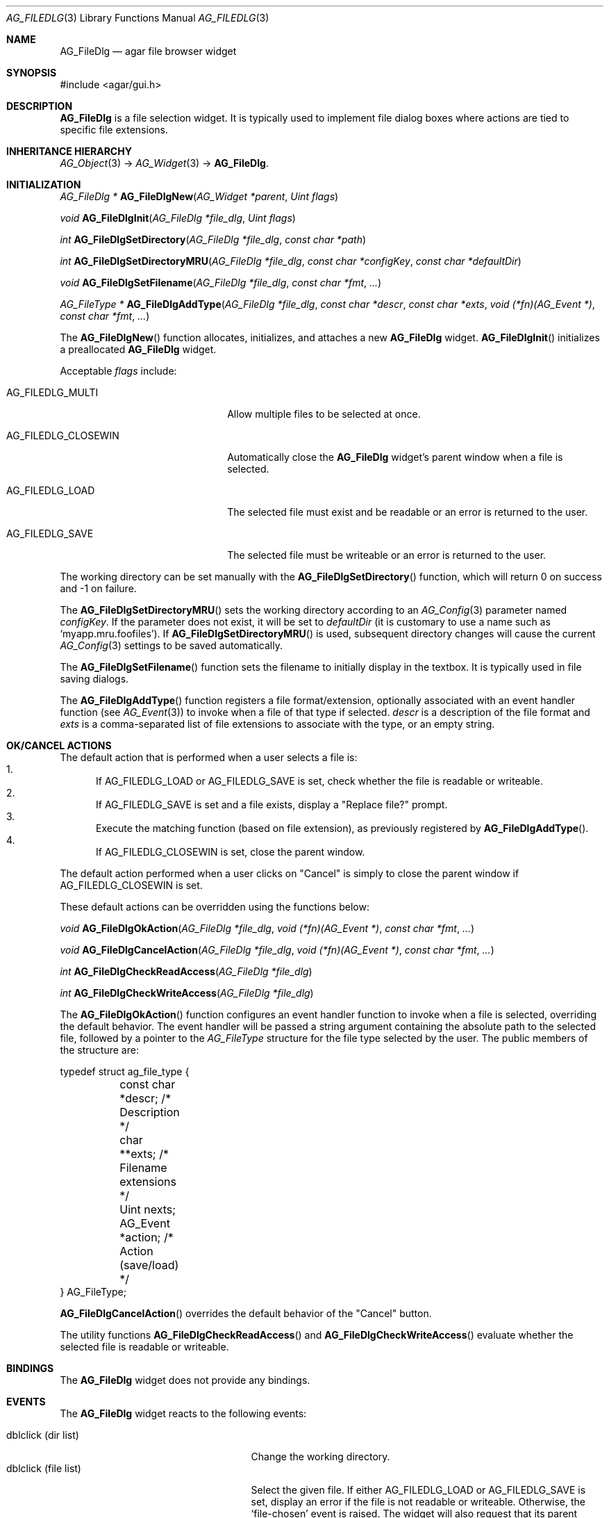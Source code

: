 .\" Copyright (c) 2006-2007 Hypertriton, Inc. <http://hypertriton.com/>
.\" All rights reserved.
.\"
.\" Redistribution and use in source and binary forms, with or without
.\" modification, are permitted provided that the following conditions
.\" are met:
.\" 1. Redistributions of source code must retain the above copyright
.\"    notice, this list of conditions and the following disclaimer.
.\" 2. Redistributions in binary form must reproduce the above copyright
.\"    notice, this list of conditions and the following disclaimer in the
.\"    documentation and/or other materials provided with the distribution.
.\" 
.\" THIS SOFTWARE IS PROVIDED BY THE AUTHOR ``AS IS'' AND ANY EXPRESS OR
.\" IMPLIED WARRANTIES, INCLUDING, BUT NOT LIMITED TO, THE IMPLIED
.\" WARRANTIES OF MERCHANTABILITY AND FITNESS FOR A PARTICULAR PURPOSE
.\" ARE DISCLAIMED. IN NO EVENT SHALL THE AUTHOR BE LIABLE FOR ANY DIRECT,
.\" INDIRECT, INCIDENTAL, SPECIAL, EXEMPLARY, OR CONSEQUENTIAL DAMAGES
.\" (INCLUDING BUT NOT LIMITED TO, PROCUREMENT OF SUBSTITUTE GOODS OR
.\" SERVICES; LOSS OF USE, DATA, OR PROFITS; OR BUSINESS INTERRUPTION)
.\" HOWEVER CAUSED AND ON ANY THEORY OF LIABILITY, WHETHER IN CONTRACT,
.\" STRICT LIABILITY, OR TORT (INCLUDING NEGLIGENCE OR OTHERWISE) ARISING
.\" IN ANY WAY OUT OF THE USE OF THIS SOFTWARE EVEN IF ADVISED OF THE
.\" POSSIBILITY OF SUCH DAMAGE.
.\"
.Dd October 5, 2006
.Dt AG_FILEDLG 3
.Os
.ds vT Agar API Reference
.ds oS Agar 1.1
.Sh NAME
.Nm AG_FileDlg
.Nd agar file browser widget
.Sh SYNOPSIS
.Bd -literal
#include <agar/gui.h>
.Ed
.Sh DESCRIPTION
.Nm
is a file selection widget.
It is typically used to implement file dialog boxes where actions are tied
to specific file extensions.
.Sh INHERITANCE HIERARCHY
.Xr AG_Object 3 ->
.Xr AG_Widget 3 ->
.Nm .
.Sh INITIALIZATION
.nr nS 1
.Ft AG_FileDlg *
.Fn AG_FileDlgNew "AG_Widget *parent" "Uint flags"
.Pp
.Ft void
.Fn AG_FileDlgInit "AG_FileDlg *file_dlg" "Uint flags"
.Pp
.Ft int
.Fn AG_FileDlgSetDirectory "AG_FileDlg *file_dlg" "const char *path"
.Pp
.Ft int
.Fn AG_FileDlgSetDirectoryMRU "AG_FileDlg *file_dlg" "const char *configKey" "const char *defaultDir"
.Pp
.Ft void
.Fn AG_FileDlgSetFilename "AG_FileDlg *file_dlg" "const char *fmt" "..."
.Pp
.Ft "AG_FileType *"
.Fn AG_FileDlgAddType "AG_FileDlg *file_dlg" "const char *descr" "const char *exts" "void (*fn)(AG_Event *)" "const char *fmt" "..."
.Pp
.nr nS 0
The
.Fn AG_FileDlgNew
function allocates, initializes, and attaches a new
.Nm
widget.
.Fn AG_FileDlgInit
initializes a preallocated
.Nm
widget.
.Pp
Acceptable
.Fa flags
include:
.Bl -tag -width "AG_FILEDLG_CLOSEWIN "
.It AG_FILEDLG_MULTI
Allow multiple files to be selected at once.
.It AG_FILEDLG_CLOSEWIN
Automatically close the
.Nm
widget's parent window when a file is selected.
.It AG_FILEDLG_LOAD
The selected file must exist and be readable or an error is returned to
the user.
.It AG_FILEDLG_SAVE
The selected file must be writeable or an error is returned to the user.
.El
.Pp
The working directory can be set manually with the
.Fn AG_FileDlgSetDirectory
function, which will return 0 on success and -1 on failure.
.Pp
The
.Fn AG_FileDlgSetDirectoryMRU
sets the working directory according to an
.Xr AG_Config 3
parameter named
.Fa configKey .
If the parameter does not exist, it will be set to
.Fa defaultDir
(it is customary to use a name such as
.Sq myapp.mru.foofiles ) .
If
.Fn AG_FileDlgSetDirectoryMRU
is used, subsequent directory changes will cause the current
.Xr AG_Config 3
settings to be saved automatically.
.Pp
The
.Fn AG_FileDlgSetFilename
function sets the filename to initially display in the textbox.
It is typically used in file saving dialogs.
.Pp
The
.Fn AG_FileDlgAddType
function registers a file format/extension, optionally associated with an
event handler function (see
.Xr AG_Event 3 )
to invoke when a file of that type if selected.
.Ft descr
is a description of the file format and
.Ft exts
is a comma-separated list of file extensions to associate with the type, or
an empty string.
.Pp
.Sh OK/CANCEL ACTIONS
The default action that is performed when a user selects a file is:
.Bl -enum -compact
.It
If
.Dv AG_FILEDLG_LOAD
or
.Dv AG_FILEDLG_SAVE
is set, check whether the file is readable or writeable.
.It
If
.Dv AG_FILEDLG_SAVE
is set and a file exists, display a "Replace file?" prompt.
.It
Execute the matching function (based on file extension), as previously
registered by
.Fn AG_FileDlgAddType .
.It
If
.Dv AG_FILEDLG_CLOSEWIN
is set, close the parent window.
.El
.Pp
The default action performed when a user clicks on "Cancel" is simply to
close the parent window if
.Dv AG_FILEDLG_CLOSEWIN
is set.
.Pp
These default actions can be overridden using the functions below:
.Pp
.nr nS 1
.Ft "void"
.Fn AG_FileDlgOkAction "AG_FileDlg *file_dlg" "void (*fn)(AG_Event *)" "const char *fmt" "..."
.Pp
.Ft "void"
.Fn AG_FileDlgCancelAction "AG_FileDlg *file_dlg" "void (*fn)(AG_Event *)" "const char *fmt" "..."
.Pp
.Ft "int"
.Fn AG_FileDlgCheckReadAccess "AG_FileDlg *file_dlg"
.Pp
.Ft "int"
.Fn AG_FileDlgCheckWriteAccess "AG_FileDlg *file_dlg"
.nr nS 0
.Pp
The
.Fn AG_FileDlgOkAction
function configures an event handler function to invoke when a file is
selected, overriding the default behavior.
The event handler will be passed a string argument containing the
absolute path to the selected file, followed by a pointer to the
.Ft AG_FileType
structure for the file type selected by the user.
The public members of the structure are:
.Bd -literal
typedef struct ag_file_type {
	const char *descr;                /* Description */
	char **exts;                      /* Filename extensions */
	Uint nexts;
	AG_Event *action;                 /* Action (save/load) */
} AG_FileType;
.Ed
.Pp
.Fn AG_FileDlgCancelAction
overrides the default behavior of the "Cancel" button.
.Pp
The utility functions
.Fn AG_FileDlgCheckReadAccess
and
.Fn AG_FileDlgCheckWriteAccess
evaluate whether the selected file is readable or writeable.
.Sh BINDINGS
The
.Nm
widget does not provide any bindings.
.El
.Sh EVENTS
The
.Nm
widget reacts to the following events:
.Pp
.Bl -tag -compact -width "pushed (Cancel button) "
.It dblclick (dir list)
Change the working directory.
.It dblclick (file list)
Select the given file.
If either
.Dv AG_FILEDLG_LOAD
or
.Dv AG_FILEDLG_SAVE
is set, display an error if the file is not readable or writeable.
Otherwise, the
.Sq file-chosen
event is raised.
The widget will also request that its parent window be closed if the
.Dv AG_FILEDLG_CLOSEWIN
flag is set.
.It selected (file list)
Raise the
.Sq file-selected
event.
.It return (text input)
If the entered path is an existing directory, change the working directory.
Otherwise, assume that the path refers to a file and select it.
.Xr glob 3
is used on systems that support it.
.It pushed (OK button)
Select the current file, checking for needed permissions if either
.Dv AG_FILEDLG_LOAD
or
.Dv AG_FILEDLG_SAVE
is set.
Also closes parent window if
.Dv AG_FILEDLG_CLOSEWIN is set.
.It pushed (Cancel button)
Closes the parent window if
.Dv AG_FILEDLG_CLOSEWIN
is set, otherwise a no-op.
.El
.Pp
The
.Nm
widget generates the following events:
.Pp
.Bl -tag -width 2n
.It Fn file-chosen "char *path" "AG_FileType *type"
User has selected the given file.
.Fa path
is the full pathname to the file.
If not NULL,
.Fa type
describes the file type that was selected by the user.
.It Fn file-selected "char *path"
User has moved selection over the given file, where
.Fa path
is the full pathname to it.
This event is typically used by file loader dialogs for previewing file
contents using an external widget.
.It Fn dir-selected "void"
The given directory was selected.
.El
.Sh EXAMPLES
See the
.Pa loader
demo in the Agar
.Pa demos
directory.
.Sh SEE ALSO
.Xr AG_Intro 3 ,
.Xr AG_Widget 3 ,
.Xr AG_Window 3
.Sh HISTORY
The
.Nm
widget first appeared in Agar 1.0.
